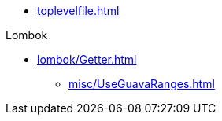 * xref:toplevelfile.adoc[]

.Lombok
* xref:lombok/Getter.adoc[]


** xref:misc/UseGuavaRanges.adoc[]
